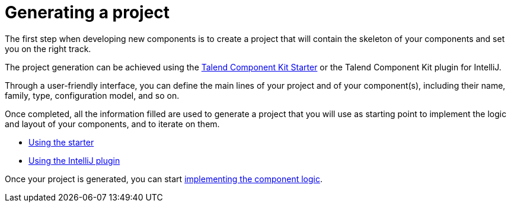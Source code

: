 = Generating a project
:page-partial:
:page-documentationindex-index: 4000
:page-documentationindex-label: Generating a project
:page-documentationindex-icon: power-off
:page-documentationindex-description: Define the skeleton and general settings of your components
:description: Get an overview of the first step to create a new component, which consists in building a project using the Component Kit Starter or the Component Kit plugin for IntelliJ
:keywords: starter, starter, overview, component project, intelliJ, intellij

The first step when developing new components is to create a project that will contain the skeleton of your components and set you on the right track.

The project generation can be achieved using the https://starter-toolkit.talend.io[Talend Component Kit Starter] or the Talend Component Kit plugin for IntelliJ.

Through a user-friendly interface, you can define the main lines of your project and of your component(s), including their name, family, type, configuration model, and so on.

Once completed, all the information filled are used to generate a project that you will use as starting point to implement the logic and layout of your components, and to iterate on them.

* xref:tutorial-generate-project-using-starter.adoc[Using the starter]
* xref:generate-project-using-intellij-plugin.adoc[Using the IntelliJ plugin]

Once your project is generated, you can start xref:index-creating-components.adoc[implementing the component logic].

